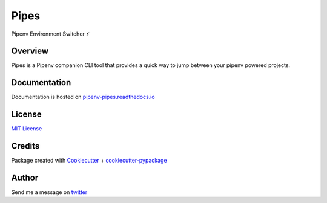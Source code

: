 ===================================
Pipes
===================================


Pipenv Environment Switcher ⚡


.. image:: https://img.shields.io/pypi/v/pipenv_pipes.svg
        :target: https://pypi.python.org/pypi/pipenv_pipes
        :alt: Pypi

.. image:: https://travis-ci.org/gtalarico/pipenv-pipes.svg?branch=release
        :target: https://travis-ci.org/gtalarico/pipenv-pipes
        :alt: Traves CI

.. image:: https://codecov.io/gh/gtalarico/pipenv-pipes/branch/master/graph/badge.svg
        :target: https://codecov.io/gh/gtalarico/pipenv-pipes
        :alt: Codecov

.. image:: https://readthedocs.org/projects/pipenv-pipes/badge/?version=latest
        :target: https://pipenv-pipes.readthedocs.io/en/latest/?badge=latest
        :alt: Documentation


Overview
---------

Pipes is a Pipenv companion CLI tool that provides a
quick way to jump between your pipenv powered projects.

.. image:: https://raw.githubusercontent.com/gtalarico/pipenv-pipes/master/docs/static/pipes-gif.gif

Documentation
-------------

Documentation is hosted on `pipenv-pipes.readthedocs.io <pipenv-pipes.readthedocs.io>`_


License
-------

`MIT License <https://github.com/gtalarico/pipenv-pipes/blob/master/LICENSE>`_


Credits
-------

Package created with `Cookiecutter`_ + `cookiecutter-pypackage`_

.. _`Cookiecutter`: https://github.com/audreyr/cookiecutter
.. _`cookiecutter-pypackage`: https://github.com/audreyr/cookiecutter-pypackage


Author
------

Send me a message on `twitter`_

.. _`twitter`: https://twitter.com/gtalarico

